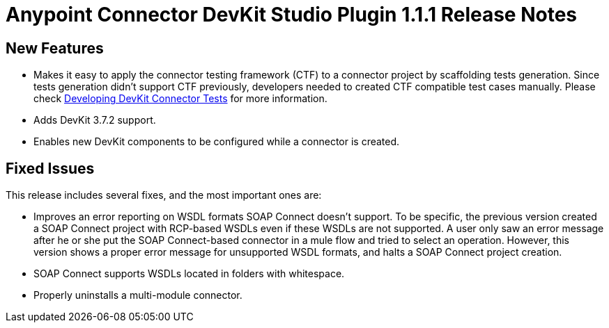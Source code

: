 = Anypoint Connector DevKit Studio Plugin 1.1.1 Release Notes

== New Features

* Makes it easy to apply the connector testing framework (CTF) to a connector project by scaffolding tests generation. Since tests generation didn’t support CTF previously, developers needed to created CTF compatible test cases manually. Please check link:https://docs.mulesoft.com/anypoint-connector-devkit/v/3.7/developing-devkit-connector-tests[Developing DevKit Connector Tests] for more information.
* Adds DevKit 3.7.2 support.
* Enables new DevKit components to be configured while a connector is created.

== Fixed Issues

This release includes several fixes, and the most important ones are:

* Improves an error reporting on WSDL formats SOAP Connect doesn’t support. To be specific, the previous version created a SOAP Connect project with RCP-based WSDLs even if these WSDLs are not supported. A user only saw an error message after he or she put the SOAP Connect-based connector in a mule flow and tried to select an operation. However, this version shows a proper error message for unsupported WSDL formats, and halts a SOAP Connect project creation.
* SOAP Connect supports WSDLs located in folders with whitespace.
* Properly uninstalls a multi-module connector.
